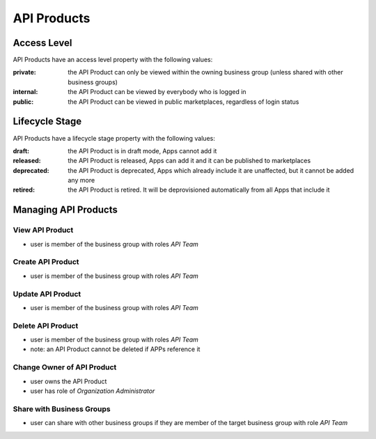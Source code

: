 .. _managed-assets-api-products:

API Products
============


Access Level
++++++++++++

API Products have an access level property with the following values:

:private: the API Product can only be viewed within the owning business group (unless shared with other business groups)
:internal: the API Product can be viewed by everybody who is logged in
:public: the API Product can be viewed in public marketplaces, regardless of login status


Lifecycle Stage
+++++++++++++++

API Products have a lifecycle stage property with the following values:

:draft: the API Product is in draft mode, Apps cannot add it
:released: the API Product is released, Apps can add it and it can be published to marketplaces
:deprecated: the API Product is deprecated, Apps which already include it are unaffected, but it cannot be added any more
:retired: the API Product is retired. It will be deprovisioned automatically from all Apps that include it


Managing API Products
+++++++++++++++++++++

View API Product
----------------

* user is member of the business group with roles `API Team`

Create API Product
------------------

* user is member of the business group with roles `API Team`

Update API Product
------------------

* user is member of the business group with roles `API Team`

Delete API Product
------------------

* user is member of the business group with roles `API Team`
* note: an API Product cannot be deleted if APPs reference it

Change Owner of API Product
---------------------------

* user owns the API Product
* user has role of `Organization Administrator`

Share with Business Groups
--------------------------

* user can share with other business groups if they are member of the target business group with role `API Team`



.. seealso::

  - :ref:`managed-assets-overview`
